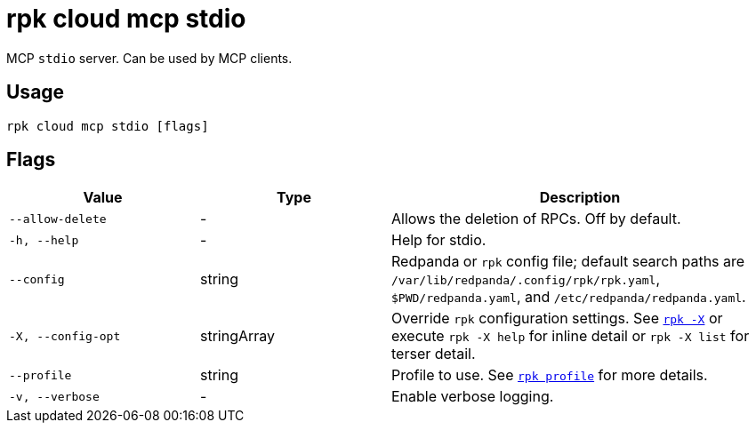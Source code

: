 = rpk cloud mcp stdio
// tag::single-source[]

MCP `stdio` server. Can be used by MCP clients.

== Usage

[,bash]
----
rpk cloud mcp stdio [flags]
----

== Flags

[cols="1m,1a,2a"]
|===
|*Value* |*Type* |*Description*

|--allow-delete |- |Allows the deletion of RPCs. Off by default.

|-h, --help |- |Help for stdio.

|--config |string |Redpanda or `rpk` config file; default search paths are `/var/lib/redpanda/.config/rpk/rpk.yaml`, `$PWD/redpanda.yaml`, and `/etc/redpanda/redpanda.yaml`.

|-X, --config-opt |stringArray |Override `rpk` configuration settings. See xref:reference:rpk/rpk-x-options.adoc[`rpk -X`] or execute `rpk -X help` for inline detail or `rpk -X list` for terser detail.

|--profile |string |Profile to use. See xref:reference:rpk/rpk-profile.adoc[`rpk profile`] for more details.

|-v, --verbose |- |Enable verbose logging.
|===

// end::single-source[]